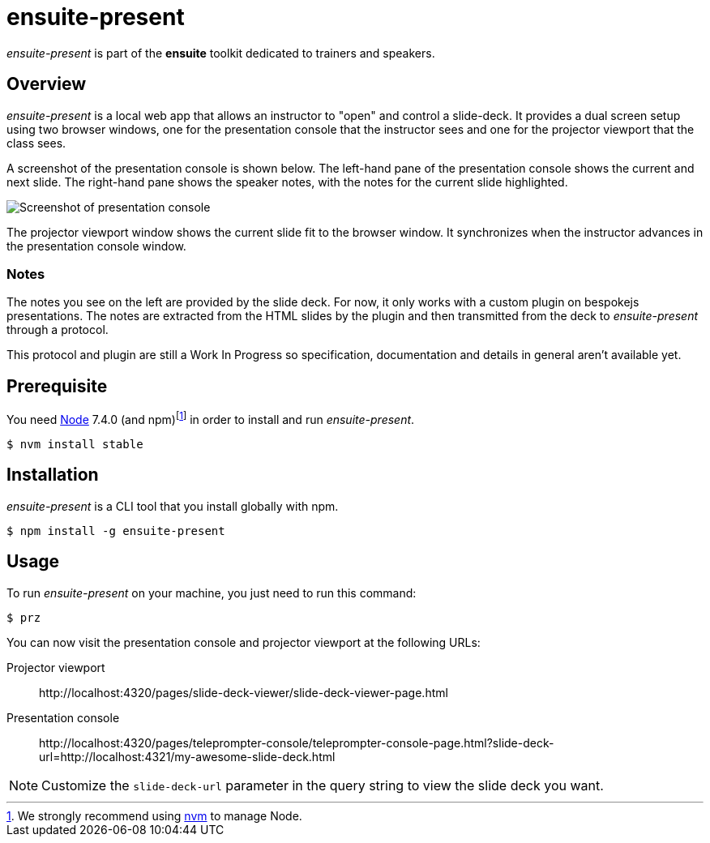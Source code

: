 = ensuite-present

_ensuite-present_ is part of the *ensuite* toolkit dedicated to trainers and speakers.

== Overview

_ensuite-present_ is a local web app that allows an instructor to "open" and control a slide-deck.
It provides a dual screen setup using two browser windows, one for the presentation console that the instructor sees and one for the projector viewport that the class sees.

A screenshot of the presentation console is shown below.
The left-hand pane of the presentation console shows the current and next slide.
The right-hand pane shows the speaker notes, with the notes for the current slide highlighted.

image::docs/presentation-console-screenshot.jpg[Screenshot of presentation console]

The projector viewport window shows the current slide fit to the browser window.
It synchronizes when the instructor advances in the presentation console window.

=== Notes

The notes you see on the left are provided by the slide deck.
For now, it only works with a custom plugin on bespokejs presentations.
The notes are extracted from the HTML slides by the plugin and then transmitted from the deck to _ensuite-present_ through a protocol.

This protocol and plugin are still a Work In Progress so specification, documentation and details in general aren't available yet.

== Prerequisite

You need https://nodejs.org[Node] 7.4.0 (and npm){blank}footnoteref:[nvm,We strongly recommend using https://github.com/creationix/nvm[nvm] to manage Node.] in order to install and run _ensuite-present_.

 $ nvm install stable

== Installation

_ensuite-present_ is a CLI tool that you install globally with npm.

 $ npm install -g ensuite-present

== Usage

To run _ensuite-present_ on your machine, you just need to run this command:

 $ prz

You can now visit the presentation console and projector viewport at the following URLs:

 Projector viewport::
 \http://localhost:4320/pages/slide-deck-viewer/slide-deck-viewer-page.html

 Presentation console::
 \http://localhost:4320/pages/teleprompter-console/teleprompter-console-page.html?slide-deck-url=http://localhost:4321/my-awesome-slide-deck.html

NOTE: Customize the `slide-deck-url` parameter in the query string to view the slide deck you want.

